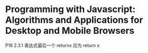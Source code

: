 * Programming with Javascript: Algorithms and Applications for Desktop and Mobile Browsers

P16 2.3.1 表达式最后一个 returnx 应为 return x
